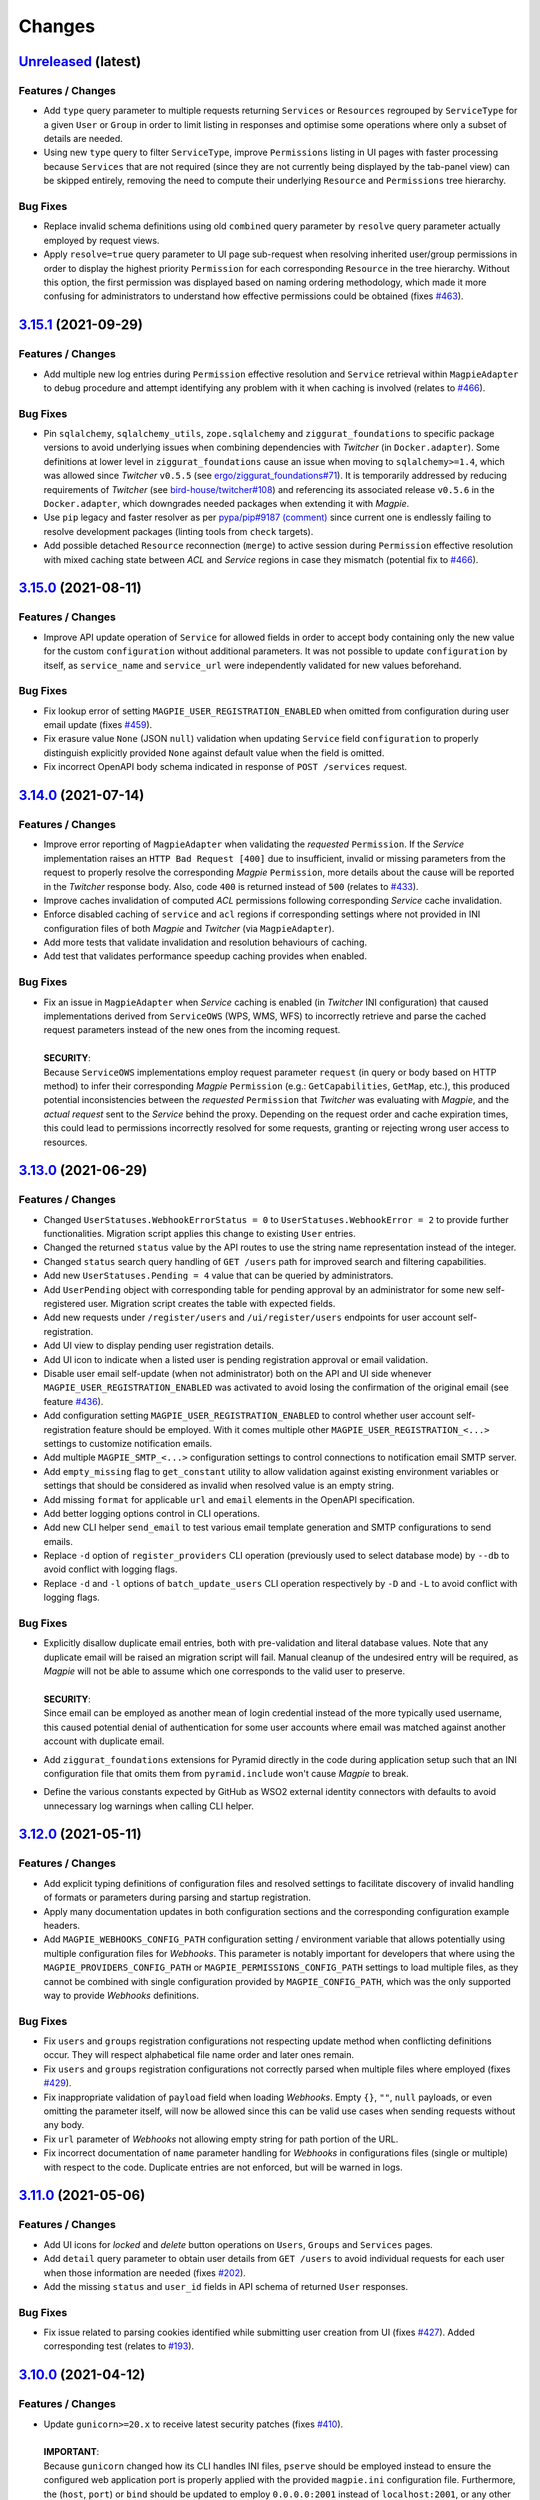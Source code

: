 .. explicit references must be used in this file (not references.rst) to ensure they are directly rendered on Github
.. :changelog:

Changes
*******

`Unreleased <https://github.com/Ouranosinc/Magpie/tree/master>`_ (latest)
------------------------------------------------------------------------------------

Features / Changes
~~~~~~~~~~~~~~~~~~~~~
* Add ``type`` query parameter to multiple requests returning ``Services`` or ``Resources`` regrouped by ``ServiceType``
  for a given ``User`` or ``Group`` in order to limit listing in responses and optimise some operations where only a
  subset of details are needed.
* Using new ``type`` query to filter ``ServiceType``, improve ``Permissions`` listing in UI pages with faster processing
  because ``Services`` that are not required (since they are not currently being displayed by the tab-panel view) can
  be skipped entirely, removing the need to compute their underlying ``Resource`` and ``Permissions`` tree hierarchy.

Bug Fixes
~~~~~~~~~~~~~~~~~~~~~
* Replace invalid schema definitions using old ``combined`` query parameter by ``resolve`` query parameter actually
  employed by request views.
* Apply ``resolve=true`` query parameter to UI page sub-request when resolving inherited user/group permissions in
  order to display the highest priority ``Permission`` for each corresponding ``Resource`` in the tree hierarchy.
  Without this option, the first permission was displayed based on naming ordering methodology, which made it more
  confusing for administrators to understand how effective permissions could be obtained
  (fixes `#463 <https://github.com/Ouranosinc/Magpie/issues/463>`_).

`3.15.1 <https://github.com/Ouranosinc/Magpie/tree/3.15.1>`_ (2021-09-29)
------------------------------------------------------------------------------------

Features / Changes
~~~~~~~~~~~~~~~~~~~~~
* Add multiple new log entries during ``Permission`` effective resolution and ``Service`` retrieval
  within ``MagpieAdapter`` to debug procedure and attempt identifying any problem with it when caching is involved
  (relates to `#466 <https://github.com/Ouranosinc/Magpie/issues/466>`_).

Bug Fixes
~~~~~~~~~~~~~~~~~~~~~
* Pin ``sqlalchemy``, ``sqlalchemy_utils``, ``zope.sqlalchemy`` and ``ziggurat_foundations`` to specific package
  versions to avoid underlying issues when combining dependencies with `Twitcher` (in ``Docker.adapter``).
  Some definitions at lower level in ``ziggurat_foundations`` cause an issue when moving to ``sqlalchemy>=1.4``,
  which was allowed since `Twitcher` ``v0.5.5``
  (see `ergo/ziggurat_foundations#71 <https://github.com/ergo/ziggurat_foundations/issues/71>`_).
  It is temporarily addressed by reducing requirements of `Twitcher`
  (see `bird-house/twitcher#108 <https://github.com/bird-house/twitcher/pull/108>`_) and referencing its associated
  release ``v0.5.6`` in the ``Docker.adapter``, which downgrades needed packages when extending it with `Magpie`.
* Use ``pip`` legacy and faster resolver as per
  `pypa/pip#9187 (comment) <https://github.com/pypa/pip/issues/9187#issuecomment-853091201>`_
  since current one is endlessly failing to resolve development packages (linting tools from ``check`` targets).
* Add possible detached ``Resource`` reconnection (``merge``) to active session during ``Permission`` effective
  resolution with mixed caching state between `ACL` and `Service` regions in case they mismatch
  (potential fix to `#466 <https://github.com/Ouranosinc/Magpie/issues/466>`_).

`3.15.0 <https://github.com/Ouranosinc/Magpie/tree/3.15.0>`_ (2021-08-11)
------------------------------------------------------------------------------------

Features / Changes
~~~~~~~~~~~~~~~~~~~~~
* Improve API update operation of ``Service`` for allowed fields in order to accept body containing only the
  new value for the custom ``configuration`` without additional parameters. It was not possible to
  update ``configuration`` by itself, as ``service_name`` and ``service_url`` were independently validated
  for new values beforehand.

Bug Fixes
~~~~~~~~~~~~~~~~~~~~~
* Fix lookup error of setting ``MAGPIE_USER_REGISTRATION_ENABLED`` when omitted from configuration during
  user email update (fixes `#459 <https://github.com/Ouranosinc/Magpie/issues/459>`_).
* Fix erasure value ``None`` (JSON ``null``) validation when updating ``Service`` field ``configuration`` to
  properly distinguish explicitly provided ``None`` against default value when the field is omitted.
* Fix incorrect OpenAPI body schema indicated in response of ``POST /services`` request.

`3.14.0 <https://github.com/Ouranosinc/Magpie/tree/3.14.0>`_ (2021-07-14)
------------------------------------------------------------------------------------

Features / Changes
~~~~~~~~~~~~~~~~~~~~~
* Improve error reporting of ``MagpieAdapter`` when validating the *requested* ``Permission``. If the `Service`
  implementation raises an ``HTTP Bad Request [400]`` due to insufficient, invalid or missing parameters from
  the request to properly resolve the corresponding `Magpie` ``Permission``, more details about the cause will
  be reported in the `Twitcher` response body. Also, code ``400`` is returned instead of ``500``
  (relates to `#433 <https://github.com/Ouranosinc/Magpie/issues/433>`_).
* Improve caches invalidation of computed `ACL` permissions following corresponding `Service` cache invalidation.
* Enforce disabled caching of ``service`` and ``acl`` regions if corresponding settings where not provided
  in INI configuration files of both `Magpie` and `Twitcher` (via ``MagpieAdapter``).
* Add more tests that validate invalidation and resolution behaviours of caching.
* Add test that validates performance speedup caching provides when enabled.

Bug Fixes
~~~~~~~~~~~~~~~~~~~~~
* | Fix an issue in ``MagpieAdapter`` when `Service` caching is enabled (in `Twitcher` INI configuration) that caused
    implementations derived from ``ServiceOWS`` (WPS, WMS, WFS) to incorrectly retrieve and parse the cached request
    parameters instead of the new ones from the incoming request.
  |
  | **SECURITY**:
  | Because ``ServiceOWS`` implementations employ request parameter ``request`` (in query or body based on HTTP method)
    to infer their corresponding `Magpie` ``Permission`` (e.g.: ``GetCapabilities``, ``GetMap``, etc.), this produced
    potential inconsistencies between the *requested* ``Permission`` that `Twitcher` was evaluating with `Magpie`, and
    the *actual request* sent to the `Service` behind the proxy. Depending on the request order and cache expiration
    times, this could lead to permissions incorrectly resolved for some requests, granting or rejecting wrong user
    access to resources.

`3.13.0 <https://github.com/Ouranosinc/Magpie/tree/3.13.0>`_ (2021-06-29)
------------------------------------------------------------------------------------

Features / Changes
~~~~~~~~~~~~~~~~~~~~~
* Changed ``UserStatuses.WebhookErrorStatus = 0`` to ``UserStatuses.WebhookError = 2`` to provide further
  functionalities. Migration script applies this change to existing ``User`` entries.
* Changed the returned ``status`` value by the API routes to use the string name representation instead of the integer.
* Changed ``status`` search query handling of ``GET /users`` path for improved search and filtering capabilities.
* Add new ``UserStatuses.Pending = 4`` value that can be queried by administrators.
* Add ``UserPending`` object with corresponding table for pending approval by an administrator for some new
  self-registered user. Migration script creates the table with expected fields.
* Add new requests under ``/register/users`` and ``/ui/register/users`` endpoints for user account self-registration.
* Add UI view to display pending user registration details.
* Add UI icon to indicate when a listed user is pending registration approval or email validation.
* Disable user email self-update (when not administrator) both on the API and UI side
  whenever ``MAGPIE_USER_REGISTRATION_ENABLED`` was activated to avoid losing the confirmation of the original email
  (see feature `#436 <https://github.com/Ouranosinc/Magpie/issues/436>`_).
* Add configuration setting ``MAGPIE_USER_REGISTRATION_ENABLED`` to control whether user account self-registration
  feature should be employed.
  With it comes multiple other ``MAGPIE_USER_REGISTRATION_<...>`` settings to customize notification emails.
* Add multiple ``MAGPIE_SMTP_<...>`` configuration settings to control connections to notification email SMTP server.
* Add ``empty_missing`` flag to ``get_constant`` utility to allow validation against existing environment variables or
  settings that should be considered as invalid when resolved value is an empty string.
* Add missing ``format`` for applicable ``url`` and ``email`` elements in the OpenAPI specification.
* Add better logging options control in CLI operations.
* Add new CLI helper ``send_email`` to test various email template generation and SMTP configurations to send emails.
* Replace ``-d`` option of ``register_providers`` CLI operation (previously used to select database mode)
  by ``--db`` to avoid conflict with logging flags.
* Replace ``-d`` and ``-l`` options of ``batch_update_users`` CLI operation respectively by ``-D`` and ``-L``
  to avoid conflict with logging flags.

Bug Fixes
~~~~~~~~~~~~~~~~~~~~~
* | Explicitly disallow duplicate email entries, both with pre-validation and literal database values.
    Note that any duplicate email will be raised an migration script will fail. Manual cleanup of the undesired entry
    will be required, as `Magpie` will not be able to assume which one corresponds to the valid user to preserve.
  |
  | **SECURITY**:
  | Since email can be employed as another mean of login credential instead of the more typically used username,
    this caused potential denial of authentication for some user accounts where email was matched against another
    account with duplicate email.
* Add ``ziggurat_foundations`` extensions for Pyramid directly in the code during application setup such that an INI
  configuration file that omits them from ``pyramid.include`` won't cause `Magpie` to break.
* Define the various constants expected by GitHub as WSO2 external identity connectors with defaults to avoid
  unnecessary log warnings when calling CLI helper.

`3.12.0 <https://github.com/Ouranosinc/Magpie/tree/3.12.0>`_ (2021-05-11)
------------------------------------------------------------------------------------

Features / Changes
~~~~~~~~~~~~~~~~~~~~~
* Add explicit typing definitions of configuration files and resolved settings to facilitate discovery of invalid
  handling of formats or parameters during parsing and startup registration.
* Apply many documentation updates in both configuration sections and the corresponding configuration example headers.
* Add ``MAGPIE_WEBHOOKS_CONFIG_PATH`` configuration setting / environment variable that allows potentially using
  multiple configuration files for `Webhooks`. This parameter is notably important for developers that where using the
  ``MAGPIE_PROVIDERS_CONFIG_PATH`` or ``MAGPIE_PERMISSIONS_CONFIG_PATH`` settings to load multiple files, as they
  cannot be combined with single configuration provided by ``MAGPIE_CONFIG_PATH``, which was the only supported way to
  provide `Webhooks` definitions.

Bug Fixes
~~~~~~~~~~~~~~~~~~~~~
* Fix ``users`` and ``groups`` registration configurations not respecting update method when conflicting
  definitions occur. They will respect alphabetical file name order and later ones remain.
* Fix ``users`` and ``groups`` registration configurations not correctly parsed when multiple files where employed
  (fixes `#429 <https://github.com/Ouranosinc/Magpie/issues/429>`_).
* Fix inappropriate validation of ``payload`` field when loading `Webhooks`.
  Empty ``{}``, ``""``, ``null`` payloads, or even omitting the parameter itself, will now be allowed since this
  can be valid use cases when sending requests without any body.
* Fix ``url`` parameter of `Webhooks` not allowing empty string for path portion of the URL.
* Fix incorrect documentation of ``name`` parameter handling for `Webhooks` in configurations files (single or multiple)
  with respect to the code. Duplicate entries are not enforced, but will be warned in logs.

`3.11.0 <https://github.com/Ouranosinc/Magpie/tree/3.11.0>`_ (2021-05-06)
------------------------------------------------------------------------------------

Features / Changes
~~~~~~~~~~~~~~~~~~~~~
* Add UI icons for `locked` and `delete` button operations on ``Users``, ``Groups`` and ``Services`` pages.
* Add ``detail`` query parameter to obtain user details from ``GET /users`` to avoid individual requests for each
  user when those information are needed (fixes `#202 <https://github.com/Ouranosinc/Magpie/issues/202>`_).
* Add the missing ``status`` and ``user_id`` fields in API schema of returned ``User`` responses.

Bug Fixes
~~~~~~~~~~~~~~~~~~~~~
* Fix issue related to parsing cookies identified while submitting user creation from UI
  (fixes `#427 <https://github.com/Ouranosinc/Magpie/issues/427>`_).
  Added corresponding test (relates to `#193 <https://github.com/Ouranosinc/Magpie/issues/193>`_).

`3.10.0 <https://github.com/Ouranosinc/Magpie/tree/3.10.0>`_ (2021-04-12)
------------------------------------------------------------------------------------

Features / Changes
~~~~~~~~~~~~~~~~~~~~~
* | Update ``gunicorn>=20.x`` to receive latest security patches
    (fixes `#410 <https://github.com/Ouranosinc/Magpie/issues/410>`_).
  |
  | **IMPORTANT**:
  | Because ``gunicorn`` changed how its CLI handles INI files, ``pserve`` should be employed instead to ensure the
    configured web application port is properly applied with the provided ``magpie.ini`` configuration file.
    Furthermore, the (``host``, ``port``) or ``bind`` should be updated to employ ``0.0.0.0:2001`` instead of
    ``localhost:2001``, or any other combination of desired port to serve the application.

* Modify `Webhook` template variables to employ double braces (i.e.: ``{{<variable>}}``) to avoid ambiguity during
  parsing by YAML configuration files. Also employ dotted notation (e.g.: ``{{user.name}}``) to better represent which
  parameters come from a given entity.
* Update documentation to provide further details about `Webhook` configuration, examples and resulting event requests.
* Add `Webhook` implementations for ``User`` status update operation.
* Add `Webhook` implementations for every combination of ``User``/``Group``, ``Service``/``Resource``,
  creation/deletion operation of a ``Permission``.
* Add ``Permission`` tag to applicable OpenAPI schemas to regroup them and facilitate retrieving their operations that
  were otherwise scattered around in the various ``User``/``Group``, ``Service``/``Resource`` sections, amongst their
  already crowded listing.

Bug Fixes
~~~~~~~~~~~~~~~~~~~~~
* Fix an edge case where `Webhook` template replacement could sporadically raise an error according to the replaced
  value not being a string.
* Fix default ``MAGPIE_PORT`` value not applied and validate other parsing resolution order for any environment
  variable or settings that can interact with ``MAGPIE_URL`` definition
  (resolves `#417 <https://github.com/Ouranosinc/Magpie/issues/417>`_).
* Fix OpenAPI schema definitions to employ the cookie authenticated security scheme when doing ``/users/...`` requests.
  Although *some* requests are public (i.e.: getting items related to ``MAGPIE_ANONYMOUS_USER``), every other request
  do require authentication, and is the most common method that the API is employed.

`3.9.0 <https://github.com/Ouranosinc/Magpie/tree/3.9.0>`_ (2021-04-06)
------------------------------------------------------------------------------------

Features / Changes
~~~~~~~~~~~~~~~~~~~~~
* Add missing ``WWW-Authentication`` and ``Location-When-Unauthenticated`` headers when HTTP ``Unauthorized [401]``
  response is returned (addresses `#96 <https://github.com/bird-house/twitcher/issues/96>`_ and
  fixes `#330 <https://github.com/Ouranosinc/Magpie/issues/330>`_).
* Add documentation details about ``Authentication`` and ``Authorization`` methods
  (fixes `#344 <https://github.com/Ouranosinc/Magpie/issues/344>`_).
* Change the default provider employed with ``Authorization`` header by the ``MagpieAdapter`` to match the default
  internal login operation applied when using the normal sign-in API path.
* Change the query ``provider`` to ``provider_name`` when using the ``Authorization`` header in order to aligned with
  ``provider_name`` employed for every other sign-in related operation.
* Ensure ``MagpieAdapter`` returns the appropriate code (``Unauthorized [401]`` vs ``Forbidden [403]``) according to
  missing or specified authentication headers.
* Forbid ``anonymous`` special user login as it corresponds to *"not logged in"* definition.
* Change HTTP ``Forbidden [403]`` responses during login to generic ``Unauthorized [401]`` to avoid leaking details
  about which are valid and invalid user names. Any failure to login using correctly formatted credentials will be
  errored out indistinctly as ``Unauthorized [401]``.
* Add API user ``status`` update operation using ``PATCH`` request (admin-only).
* Add API user list ``status`` to filter query by given user account statuses.
* Add UI icon to provide user status feedback on individual user info page and through user list summary.
* Change ``tmp_url`` to ``callback_url`` for `Webhook` template and provided parameter to `Webhook` requests to better
  represent its intended use.
* Improve `Webhook` template replacement to allow specification of ``format`` (default ``json``) and preserve non-string
  parameters following replacement. Other content-types will enforce string of the whole body.

Bug Fixes
~~~~~~~~~~~~~~~~~~~~~
* Add missing ``Max-Age`` and ``expires`` indications in generated ``Cookie`` when ``MAGPIE_COOKIE_EXPIRE`` is defined.
* Fix incorrect metadata and format of response from login using ``GET`` method with contents generated by dispatched
  ``POST`` request.

`3.8.0 <https://github.com/Ouranosinc/Magpie/tree/3.8.0>`_ (2021-03-29)
------------------------------------------------------------------------------------

Features / Changes
~~~~~~~~~~~~~~~~~~~~~
* Explicitly require ``MAGPIE_ADMIN_USER`` and ``MAGPIE_ADMIN_PASSWORD`` to be updated through configuration and
  application restart. Update is forbidden through the API and UI.
* Add UI loading animation while sync operation is in progress to indicate some user feedback that it was registered
  and is running until completion as it can take a while to parse all remote resources (depends on amount and latency).

Bug Fixes
~~~~~~~~~~~~~~~~~~~~~
* Fix incorrect migration operation of old permission names to new permission-set scheme introduced in
  (`PR#353 <https://github.com/Ouranosinc/Magpie/issues/353>`_, database revision ``a2a039e2cff5``) that were omitting
  check of affected user/group, causing inconsistent drop of mismatching permissions. Resolution is retroactively
  compatible for every `Magpie` ``1.x → 2.x`` migration
  (fixes `#403 <https://github.com/Ouranosinc/Magpie/issues/403>`_).
* Fix UI erroneously displaying edit or delete operations for reserved user names that does not apply for such updates.
* Fix UI not handling returned error related to forbidden operation during user edition
  (identified by issue `#402 <https://github.com/Ouranosinc/Magpie/issues/402>`_).
* Fix password update of pre-registered administrator upon configuration change of ``MAGPIE_ADMIN_PASSWORD`` without
  modification to ``MAGPIE_ADMIN_USER`` (fixes `#402 <https://github.com/Ouranosinc/Magpie/issues/402>`_).
* Apply backward compatibility fixes to handle regexes in Python 3.5 (pending deprecation).
* Remove ``MagpieAdapter`` from Python 2.7 test suite to get passing results against obsolete version and unsupported
  code by `Twitcher`.
* Fix default value resolution of ``MAGPIE_CONFIG_DIR`` if the specified value is parsed as empty string.
* Fix mismatching resolution of database URL from different locations because of invalid settings forwarding.
* Patch broken sync ``RemoteResource`` due to invalid resolution of ziggurat-foundations model in tree generator
  (relates to `ergo/ziggurat_foundations PR#70 <https://github.com/ergo/ziggurat_foundations/pull/70>`_,
  fixes `#401 <https://github.com/Ouranosinc/Magpie/issues/401>`_).

`3.7.1 <https://github.com/Ouranosinc/Magpie/tree/3.7.1>`_ (2021-03-18)
------------------------------------------------------------------------------------

Bug Fixes
~~~~~~~~~~~~~~~~~~~~~
* Pin version of ``sqlalchemy<1.4`` breaking integrations with ``sqlalchemy_utils`` and ``zope.sqlalchemy``.

`3.7.0 <https://github.com/Ouranosinc/Magpie/tree/3.7.0>`_ (2021-03-16)
------------------------------------------------------------------------------------

Features / Changes
~~~~~~~~~~~~~~~~~~~~~
* Introduce caching of ``Service`` definitions using ``beaker``, which can be use in conjunction with ``ACL`` caching
  to improve performance of `Twitcher` requests.
* Apply cache invalidation when it can be resolved upon changes to instances that should be reflected immediately.
* Update performance docs and INI related to caching.

Bug Fixes
~~~~~~~~~~~~~~~~~~~~~
* Improve error message in case of failure to load INI file instead of misleading index error.
* Fix broken link to remote authentication provider in documentation.
* Fix JSON rendering of ``Group`` response specifically for ``MAGPIE_ADMIN_GROUP`` where ``inf`` value could not
  be converted. Literal string ``"max"`` is instead returned in that case, and the corresponding ``int`` for others.
* Fix conversion of ``expire`` value to integer when retrieved from ``MAGPIE_TOKEN_EXPIRE`` setting as string.

`3.6.0 <https://github.com/Ouranosinc/Magpie/tree/3.6.0>`_ (2021-02-09)
------------------------------------------------------------------------------------

Features / Changes
~~~~~~~~~~~~~~~~~~~~~
* Add a list of `Webhook` URLs, defined in the configuration, that will be called when creating or deleting a user
  (resolves `#343 <https://github.com/Ouranosinc/Magpie/issues/343>`_).

`3.5.1 <https://github.com/Ouranosinc/Magpie/tree/3.5.1>`_ (2021-02-08)
------------------------------------------------------------------------------------

Features / Changes
~~~~~~~~~~~~~~~~~~~~~
* Add URL endpoint to receive temporary tokens to complete pending operations
  (in preparation of PR `#378 <https://github.com/Ouranosinc/Magpie/issues/378>`_).

Bug Fixes
~~~~~~~~~~~~~~~~~~~~~
* Fix rendering of path parameter details within OpenAPI schemas.
* Fix ``alembic`` migration failing due to new version updates of package
  (see `diff 1.4.3 => 1.5.2 <https://github.com/sqlalchemy/alembic/compare/rel_1_4_3..rel_1_5_2>`_).
* Fix documentation references and generation with updated Sphinx extension packages.
* Bump version of ``Twitcher`` to ``v0.5.5`` to obtain its Docker dependency fixes
  (see PR `bird-house/twitcher#99 <https://github.com/bird-house/twitcher/pull/99>`_).

`3.5.0 <https://github.com/Ouranosinc/Magpie/tree/3.5.0>`_ (2021-01-06)
------------------------------------------------------------------------------------

Features / Changes
~~~~~~~~~~~~~~~~~~~~~
* Add ``Group`` priority to resolve inherited permission resolution in case of multiple entries from different
  group memberships of the evaluated ``User``.
* Add ``reason`` field to returned ``Permission`` objects to help better comprehend the provenance of a composed
  set of permissions from ``User`` and its multiple ``Group`` memberships.
* Make *special* ``MAGPIE_ANONYMOUS_GROUP`` have less priority than other *generic* ``Group`` to allow reverting
  public ``DENY`` permission by one of those more specific ``Group`` with ``ALLOW`` permission.
* Simplify and combine multiple permission resolution steps into ``PermissionSet.resolve`` method.
* Resolve permissions according to *closest* ``Resource`` scope against applicable priorities.
* Update documentation with more permission resolution concepts and examples.

Bug Fixes
~~~~~~~~~~~~~~~~~~~~~
* Fix invalid submission of ``Group`` memberships from ``User`` edit UI page to ignore ``MAGPIE_ANONYMOUS_GROUP``
  presence or omission since it cannot be edited regardless (blocked by API).
* Fix session retrieval in case of erroneous cookie token provided in request and not matching any valid ``User``.
  This could happen in case of previously valid ``User`` token employed right after it got deleted, making
  corresponding ID unresolvable until invalidated by timeout or forgotten, or by plain forgery of invalid tokens.
* Fix returned ``Group`` ID in response from creation request. Value was ``None`` and required second request to get
  the actual value. The ID is returned immediately with expected value.

`3.4.0 <https://github.com/Ouranosinc/Magpie/tree/3.4.0>`_ (2020-12-09)
------------------------------------------------------------------------------------

Features / Changes
~~~~~~~~~~~~~~~~~~~~~
* Add option to delete the ``User``'s own account.
* Add ``MAGPIE_TEST_VERSION`` to control (override) the local version to consider against test `safeguards`.
  Allows development of *future* versions using ``MAGPIE_TEST_VERSION=latest``.
* Add documentation about testing methodologies and setup configuration.
* Bump version of ``Twitcher`` to ``v0.5.4`` to provide Docker image with integrated ``MagpieAdapter`` using
  performance fix (see PR `bird-house/twitcher#98 <https://github.com/bird-house/twitcher/pull/98>`_).

Bug Fixes
~~~~~~~~~~~~~~~~~~~~~
* Fix inconsistent UI spacing of *tabs* for panel selector and employ mako function to avoid duplicated code fragments.

`3.3.0 <https://github.com/Ouranosinc/Magpie/tree/3.3.0>`_ (2020-11-25)
------------------------------------------------------------------------------------

Features / Changes
~~~~~~~~~~~~~~~~~~~~~
* Add better details of HTTP error cause in returned UI page
  (resolves `#369 <https://github.com/Ouranosinc/Magpie/issues/369>`_).
* Ensure that general programming internal errors are not bubbled up in UI error page.
* Add function to parse output body and redact potential leaks of flagged fields.
* Align HTML format and structure of all edit forms portions of ``Users``, ``Groups`` and ``Services`` UI pages to
  simplify and unify their rendering.
* Add inline UI error messages to ``User`` edition fields.
* Improve resolution of `Twitcher` URL using ``TWITCHER_HOST`` explicitly provided  setting (or environment variable)
  before falling back to default ``HOSTNAME`` value.
* Employ `Pyramid`'s local thread registry to resolve application settings if not explicitly provided to
  ``magpie.constants.get_constant``, avoiding inconsistent resolution of setting value versus environment variable
  wherever the settings container was not passed down everywhere over deeply nested function calls.
* Handle `Twitcher`, `PostgreSQL` and `Phoenix` setting prefix conversion from corresponding environment variable names.
* Store custom configuration of ``Service`` into database for same definition retrieval between `Magpie` and `Twitcher`
  without need to provide the same configuration file to both on startup.
* Update ``Service`` registration operations at startup to update entries if custom configuration was modified.
* Update API to allow POST and PATCH operations with ``Service`` custom configuration.
* Display custom ``Service`` configuration as JSON/YAML on its corresponding UI edit page when applicable.

Bug Fixes
~~~~~~~~~~~~~~~~~~~~~
* Fix validation of edited user fields to handle and adequately indicate returned error on UI
  (resolves `#370 <https://github.com/Ouranosinc/Magpie/issues/370>`_).

`3.2.1 <https://github.com/Ouranosinc/Magpie/tree/3.2.1>`_ (2020-11-17)
------------------------------------------------------------------------------------

Bug Fixes
~~~~~~~~~~~~~~~~~~~~~
* Fix incorrect flag that made some registration unittests to be skipped.
* Fix parsing of JSON and explicit string formatted permissions during their registration from configuration files.
* Update ``config/permissions.cfg`` documentation about omitted ``type`` field.

`3.2.0 <https://github.com/Ouranosinc/Magpie/tree/3.2.0>`_ (2020-11-10)
------------------------------------------------------------------------------------

Features / Changes
~~~~~~~~~~~~~~~~~~~~~
* Add ``catalog`` specific pattern by default for metadata ``BROWSE`` access of top-level ``ServiceTHREDDS`` directory.
  This resolves an issue where THREDDS accessed as ``<PROXY_URL>/thredds/catalog.html`` for listing the root directory
  attempted to compare ``catalog.html`` against the format-related *prefix* that is normally expected at this sub-path
  position (``<PROXY_URL>/thredds/catalog/[...]/catalog.html``) during children resource listing.
* Added pattern support for ``prefixes`` entries of ``ServiceTHREDDS``.

Bug Fixes
~~~~~~~~~~~~~~~~~~~~~
* Adjust visual alignment of UI notices on individual newlines when viewing user inherited permissions.

`3.1.0 <https://github.com/Ouranosinc/Magpie/tree/3.1.0>`_ (2020-10-23)
------------------------------------------------------------------------------------

Features / Changes
~~~~~~~~~~~~~~~~~~~~~
* Add ``BROWSE`` permission for ``ServiceTHREDDS`` to parse request against *metadata* or *data* contents according to
  specified configuration of the specific service (resolves `#361 <https://github.com/Ouranosinc/Magpie/issues/361>`_).
* Add documentation details about parsing methodologies, specific custom configurations and respective usage of the
  various ``Service`` types provided by `Magpie`.
* Adjust ``MagpieAdapter`` such that ``OWSAccessForbidden`` is raised by default if the ``Service`` implementation fails
  to provide a valid ``Permission`` enum from ``permission_requested`` method. Incorrectly defined ``Service`` will
  therefore not unexpectedly grant access to protected resources. Behaviour also aligns with default ``DENY`` access
  obtained when resolving effective permissions through `Magpie` API routes.

* | Upgrade migration script is added to duplicate ``BROWSE`` permissions from existing ``READ`` permissions on every
    ``ServiceTHREDDS`` and all their children resource to preserve previous functionality where both *metadata* and
    *data* access where both managed by the same ``READ`` permission.
  |
  | **WARNING**:
  | Downgrade migration drops every ``BROWSE`` permission that could exist in later versions. This is done like so
    to avoid granting additional access to some ``THREDDS`` directories or file if only ``BROWSE`` was specified.
    When doing downgrade migration, ensure to have ``READ`` where both *metadata* and *data* should be granted access.

Bug Fixes
~~~~~~~~~~~~~~~~~~~~~
* Fix parsing of ``ServiceAPI`` routes during retrieval of the deepest *available* ``Resource`` to ensure that even when
  the targeted ``Resource`` is actually missing, the *closest* parent permissions with ``Scope.RECURSIVE`` will still
  take effect. Same fix applied for ``ServiceTHREDDS`` for corresponding directory and file typed ``Resource``.
* Propagate SSL verify option of generated service definition if provided to `Twitcher` obtained from ``MagpieAdapter``.
* Adjust and validate parsing of ``ServiceWPS`` request using ``POST`` XML body
  (fixes `#157 <https://github.com/Ouranosinc/Magpie/issues/157>`_).

`3.0.0 <https://github.com/Ouranosinc/Magpie/tree/3.0.0>`_ (2020-10-19)
------------------------------------------------------------------------------------

Features / Changes
~~~~~~~~~~~~~~~~~~~~~
* Adjust ``alembic`` migration scripts to employ date-ordered naming convention to help searching features within them.
* Add ``DENY`` permission access concept with new ``PermissionSet`` object and ``Access`` enum
  (resolves `#235 <https://github.com/Ouranosinc/Magpie/issues/235>`_).
* Remove ``-match`` suffixed entries from ``Permission`` enum in favor of new ``Scope`` enum employed by
  new ``PermissionSet`` definition.
* Update permission entries to employ explicit string representation as ``[name]-[access]-[scope]`` in the database
  (resolves `#342 <https://github.com/Ouranosinc/Magpie/issues/342>`_).
* Add ``PermissionType`` enum that details the type of permission being represented in any given response
  (values correspond to types detailed in documentation).
* Provide new ``permissions`` list in applicable API responses, with explicit ``name``, ``access``, ``scope`` and
  ``type`` fields for each ``PermissionSet`` represented as individual JSON object. Responses will also return the
  *explicit* string representations (see above) combined with the older *implicit* representation still returned
  in ``permission_names`` field for backward compatibility
  (note: ``DENY`` elements are only represented as *explicit* as there was no such *implicit* permissions before).
* Add more documentation details and examples about new permission concepts introduced.
* Add ``DELETE`` request views with ``permission`` object provided in body to allow deletion using ``PermissionSet``
  JSON representation instead of literal string by path variable.
  Still support ``permission_name`` path variable requests for backward compatibility for equivalent names.
* Add ``POST`` request support of ``permission`` JSON representation of ``PermissionSet`` provided in request body.
  Fallback to ``permission_name`` field for backward compatibility if equivalent ``permission`` is not found.
* Add new ``PUT`` request that updates a *possibly* existing ``permission`` (or create it if missing) without needing
  to execute any prior ``GET`` and/or ``DELETE`` requests that would normally be required to validate the existence or
  not of previously defined ``permission`` to avoid HTTP Conflict on ``POST``. This allows quicker changes of ``access``
  and ``scope`` modifiers applied on a given ``permission`` with a single operation
  (see details in issue `#342 <https://github.com/Ouranosinc/Magpie/issues/342>`_).
* Add many omitted tests regarding validation of operations on user/group service/resource permissions API routes.
* Add functional tests that evaluate ``MagpieAdapter`` behaviour and access control of service/resource from resolution
  of effective permissions upon incoming requests as they would be received by `Twitcher` proxy.
* Add ``Cache-Control: no-cache`` header support during ACL resolution of effective permissions on service/resource to
  ignore any caching optimization provided by ``beaker``.
* Add resource of type ``Process`` for ``ServiceWPS`` which can take advantage of new effective permission resolution
  method shared across service types to apply ``DescribeProcess`` and ``Execute`` permission on per-``Process`` basis
  (``match`` scope) or globally for all processes using permission on the parent WPS service (``recursive`` scope).
  (resolves `#266 <https://github.com/Ouranosinc/Magpie/issues/266>`_).
* Modify all implementations of ``Service`` to support effective permission resolution to natively support new
  permissions modifiers ``Access`` and ``Scope``.
* Adjust all API routes that provide ``effective`` query parameter to return resolved effective permissions of the
  ``User`` onto the targeted ``Resource``, and this for all applicable permissions on this ``Resource``, using new
  ``Access`` permission modifier.
* Adjust UI pages to provide selector of ``Access`` and ``Scope`` modifiers for all available permission names.
* Change UI permission pages to *Apply* batch edition of multiple entries simultaneously instead of one at the time.
* Improve rendering of UI disabled items such as inactive checkboxes or selectors when not applicable for given context.
* Refactor UI tree renderer to reuse same code for both ``User`` and ``Group`` resource permissions.
* Add UI button on ``User`` edit page to test its *effective permission* on a given resource.
  Must be in *inherited permissions* display mode to have access to test button, in order to help understand the result.

* | Upgrade migration script is added to convert existing implicit names to new explicit permission names.
  |
  | **WARNING**:
  | Downgrade migration drops any ``DENY`` permission that would be added in future versions,
    as they do not exist prior to this introduced version. The same applies for ``Process`` resources.

Bug Fixes
~~~~~~~~~~~~~~~~~~~~~
* Fix incorrect regex employed for validation of service URL during registration.
* Replace HTTP status code ``400`` by ``403`` and ``422`` where applicable for invalid resource creation due to failing
  validations against reference parent service (relates to `#359 <https://github.com/Ouranosinc/Magpie/issues/359>`_).
* Fix UI rendering of ``Push to Phoenix`` notification when viewing service page with type ``WPS``.
* Fix UI rendering of some incorrect title background color for alert notifications.
* Fix UI rendering of tree view items with collapsible/expandable resource nodes.

`2.0.1 <https://github.com/Ouranosinc/Magpie/tree/2.0.1>`_ (2020-09-30)
------------------------------------------------------------------------------------

Features / Changes
~~~~~~~~~~~~~~~~~~~~~
* N/A

Bug Fixes
~~~~~~~~~~~~~~~~~~~~~
* Fix ``users`` typo in example ``config/config.yml`` (fixes `#354 <https://github.com/Ouranosinc/Magpie/issues/354>`_).
* Fix CLI operation ``batch_update_users`` to employ provided ``password`` from input file ``config/config.yml``
  instead of overriding it by random value. Omitted information will still auto-generate a random user password.
  (fixes `#355 <https://github.com/Ouranosinc/Magpie/issues/355>`_).

`2.0.0 <https://github.com/Ouranosinc/Magpie/tree/2.0.0>`_ (2020-07-31)
------------------------------------------------------------------------------------

Features / Changes
~~~~~~~~~~~~~~~~~~~~~
* Add ``/ui`` route redirect to frontpage when UI is enabled.
* Add ``/json`` route information into generated Swagger API documentation.
* Add tag description into generated Swagger API documentation.
* Add more usage details to start `Magpie` web application in documentation.
* Add database migration for new ``discoverable`` column of groups.
* Allow logged user to update its own information both via API and UI
  (relates to `#170 <https://github.com/Ouranosinc/Magpie/issues/170>`_).
* Allow logged user of any access-level to register by itself to ``discoverable`` groups.
* Change some UI CSS for certain pages to improve table readability.
* Add UI page to render error details from API responses (instead of default server-side HTML error rendering).
* Add ``MAGPIE_UI_THEME`` with new default *blue* theme and legacy *green* theme (with few improvements).
* Add more validation and inputs parameters to update ``Group`` information.
* Add UI input fields to allow administrator to update group description and group discoverability.
* Allow combined configuration files (``providers``, ``permissions``, ``users`` and ``groups`` sections) with
  resolution of inter-references between them. File can be specified with ``MAGPIE_CONFIG_PATH`` environment variable
  or ``magpie.config_path`` setting (example in ``configs``).
* Add configurable ``User`` creation parameters upon `Magpie` application startup through configuration files
  (fixes `#47 <https://github.com/Ouranosinc/Magpie/issues/47>`_ and
  `#204 <https://github.com/Ouranosinc/Magpie/issues/204>`_).
* Add disabled checkboxes for UI rendering of non-editable items to avoid user doing operations that will always be
  blocked by corresponding API validation (relates to `#164 <https://github.com/Ouranosinc/Magpie/issues/164>`_).
* Add more tests to validate forbidden operations such as update or delete of reserved ``User`` and ``Group`` details.
* Add active version tag at bottom of UI pages (same version as returned by API ``/version`` route).
* Enforce configuration parameters ``MAGPIE_SECRET``, ``MAGPIE_ADMIN_USER`` and ``MAGPIE_ADMIN_PASSWORD`` by explicitly
  defined values (either by environment variable or INI settings) to avoid using defaults for security purposes.
* Change CLI helper ``create_users`` to ``batch_update_users`` to better represent provided functionalities.
* Change CLI helper ``register_default_users`` to ``register_defaults`` to avoid confusion on groups also created.
* Extend CLI ``batch_update_users`` functionality with additional options and corresponding tests.
* Move all CLI helpers under ``magpie.cli`` and provide more details about them in documentation.
* Allow unspecified ``group_name`` during user creation request to employ ``MAGPIE_ANONYMOUS_GROUP`` by default
  (i.e.: created user will have no other apparent group membership since it is always attributed for public access).
* Change all ``PUT`` requests to ``PATCH`` to better reflect their actual behaviour according to RESTful best practices
  (partial field updates instead of complete resource replacement and conflict responses on duplicate identifiers).
* Add support of ``Accept`` header and ``format`` query parameter for all API responses, for content-types variations
  in either plain text, HTML, XML or JSON (default), and include applicable values in schemas for Swagger generation.
* Add support of new response content-type as XML (must request using ``Accept`` header or ``format`` query parameter).
* Add documentation details about different types of ``Permission``, interaction between various `Magpie` models,
  glossary and other general improvements (relates to `#332 <https://github.com/Ouranosinc/Magpie/issues/332>`_ and
  `#341 <https://github.com/Ouranosinc/Magpie/issues/341>`_).
* Add alternative response format for service and service-type paths using ``flatten`` query parameter to obtain a flat
  list of services instead of nested dictionaries (fixes `#345 <https://github.com/Ouranosinc/Magpie/issues/345>`_).
* Change pre-existing ``list`` query parameter of user-scoped views to ``flatten`` response format to match new query
  of service-scoped views.
* Add ``filtered`` query parameter for user-scoped resources permission listing when request user is an administrator.
* Obsolete all API routes using ``inherited_permission`` format (deprecated since ``0.7.4``) in favor of equivalent
  ``permissions?inherited=true`` query parameter modifier.
* Replace ``inherit`` query parameter wherever applicable by ``inherited`` to match documentation names, but preserve
  backward compatibility support of old name.
* Add ``MAGPIE_PASSWORD_MIN_LENGTH`` setting with corresponding validation of field during ``User`` creation and update.
* Avoid returning ``Service`` entries where user, group or both (according to request path and query options) does not
  actually have any permission set either directly on them or onto one of their respective children ``Resource``. This
  avoids unnecessarily exposing all ``Service`` for which the user cannot (or should not) be interacting with anyway.
* Add ``TWITCHER_HOST`` as alternative configuration parameter to define the service public URL, to have a similar
  naming convention as other use cases covered by ``MAGPIE_HOST`` and ``PHOENIX_HOST``.
* Modify ``PHOENIX_PUSH`` to be *disabled* by default to be consistent across all locations where corresponding
  feature is referenced (startup registration, CLI utility, API requests and UI checkbox option) and because this
  option is an advanced extension not to be considered as default behavior.
* Python 2.7 and Python 3.5 marked for deprecation (they remain in CI, but are not required to pass), as both
  reached their EOL as of January/September 2020.

Bug Fixes
~~~~~~~~~~~~~~~~~~~~~
* Fix invalid API documentation of request body for ``POST /users/{user_name}/groups``.
* Fix `#164 <https://github.com/Ouranosinc/Magpie/issues/164>`_ (forbid *special* users and groups update and delete).
* Fix `#84 <https://github.com/Ouranosinc/Magpie/issues/84>`_ and
  `#171 <https://github.com/Ouranosinc/Magpie/issues/171>`_ with additional input validation.
* Fix `#194 <https://github.com/Ouranosinc/Magpie/issues/194>`_ to render API error responses according to content-type.
* Fix `#337 <https://github.com/Ouranosinc/Magpie/issues/337>`_ documentation mismatch with previously denied request
  users since they are now allowed to run these requests with new user-scoped functionalities
  (`#340 <https://github.com/Ouranosinc/Magpie/issues/340>`_).
* Fix bug introduced in `0.9.4 <https://github.com/Ouranosinc/Magpie/tree/0.9.4>`_
  (`4a23a49 <https://github.com/Ouranosinc/Magpie/commit/4a23a497e3ce1dc39ccaf31ba1857fc199d399db>`_) where some
  API routes would not return the `Allowed Permissions` for children ``Resource`` under ``Service``
  (only ``Service`` permissions would be filled), or when requesting ``Resource`` details directly.
* Fix input check to avoid situations where updating ``Resource`` name could cause involuntary duplicate errors.
* Fix minor HTML issues in mako templates.
* Fix invalid generation of default ``postgres.env`` file from ``magpie.env.example``.
  File ``postgres.env.example`` will now be correctly employed as documented.
* Make environment variable ``PHOENIX_PUSH`` refer to ``phoenix.push`` instead of ``magpie.phoenix_push`` to employ
  same naming schema as all other variables.

`1.11.0 <https://github.com/Ouranosinc/Magpie/tree/1.11.0>`_ (2020-06-19)
------------------------------------------------------------------------------------

Features / Changes
~~~~~~~~~~~~~~~~~~~~~
* Update this changelog to provide direct URL references to issues and tags from both `GitHub` and `Readthedocs`.
* Add generic ``magpie_helper`` CLI and prefix others using ``magpie_`` to help finding them in environment.
* Add minimal tests for CLI helpers to validate they can be found and called as intended
  (`#74 <https://github.com/Ouranosinc/Magpie/issues/74>`_).
* Add ``CLI`` tag for running specific tests related to helpers.

Bug Fixes
~~~~~~~~~~~~~~~~~~~~~
* Remove some files from built docker image that shouldn't be there with more explicit ``COPY`` operations.
* Fix ``Dockerfile`` dependency of ``python3-dev`` causing build to fail.

`1.10.2 <https://github.com/Ouranosinc/Magpie/tree/1.10.2>`_ (2020-04-21)
------------------------------------------------------------------------------------

Features / Changes
~~~~~~~~~~~~~~~~~~~~~
* Add more documentation detail and references to existing `Magpie` utilities.
* Add ``readthedocs`` API page auto-generated from latest schemas extracted from source (redoc rendering of OpenAPI).
* Combine and update requirements for various python versions. Update setup parsing to support ``python_version``.
* Slack some requirements to obtain patches and bug fixes. Limit only when needed.

Bug Fixes
~~~~~~~~~~~~~~~~~~~~~
* Fix issue related to ``sphinx-autoapi`` dependency (`#251 <https://github.com/Ouranosinc/Magpie/issues/251>`_).
* Fix reference link problems for generated documentation.

`1.10.1 <https://github.com/Ouranosinc/Magpie/tree/1.10.1>`_ (2020-04-02)
------------------------------------------------------------------------------------

Bug Fixes
~~~~~~~~~~~~~~~~~~~~~
* Fix failing generation of children resource tree when calling routes ``/resources/{id}`` due to literal ``Resource``
  class being used instead of the string representation. This also fixes UI Edit menu of a ``Service`` that add more
  at least one child ``Resource``.

`1.10.0 <https://github.com/Ouranosinc/Magpie/tree/1.10.0>`_ (2020-03-18)
------------------------------------------------------------------------------------

Features / Changes
~~~~~~~~~~~~~~~~~~~~~
* | When using logging level ``DEBUG``, `Magpie` requests will log additional details.
  |
  | **WARNING**:
  | Log entries with ``DEBUG`` level will potentially also include sensible information such as authentication cookies.
  | This level **SHOULD NOT** be used in production environments.

Bug Fixes
~~~~~~~~~~~~~~~~~~~~~
* Adjust mismatching log levels across `Magpie` packages in case ``MAGPIE_LOG_LEVEL`` and corresponding
  ``magpie.log_level`` setting or ``logger_magpie`` configuration section were defined simultaneously.
  The values are back-propagated to ``magpie.constants`` for matching values and prioritize the `INI` file definitions.

`1.9.5 <https://github.com/Ouranosinc/Magpie/tree/1.9.5>`_ (2020-03-11)
------------------------------------------------------------------------------------

Bug Fixes
~~~~~~~~~~~~~~~~~~~~~
* Fix handling of ``Accept`` header introduced in PR `#259 <https://github.com/Ouranosinc/Magpie/issues/259>`_
  (i.e.: ``1.9.3`` and ``1.9.4``) specifically in the situation where a resource has the value ``magpie`` within
  its name (e.g.: such as the logo ``magpie.png``).

`1.9.4 <https://github.com/Ouranosinc/Magpie/tree/1.9.4>`_ (2020-03-10)
------------------------------------------------------------------------------------

Bug Fixes
~~~~~~~~~~~~~~~~~~~~~
* Add further handling of ``Accept`` header introduced in PR
  `#259 <https://github.com/Ouranosinc/Magpie/issues/259>`_ (ie: ``1.9.3``) as more use cases where not handled.

`1.9.3 <https://github.com/Ouranosinc/Magpie/tree/1.9.3>`_ (2020-03-10)
------------------------------------------------------------------------------------

Bug Fixes
~~~~~~~~~~~~~~~~~~~~~
* Add handling of ``Accept`` header to allow additional content-type when requesting UI related routes while
  `Magpie` application is being served under a route with additional prefix.
* Fix requirements dependency issue related to ``zope.interface`` and ``setuptools`` version mismatch.

`1.9.2 <https://github.com/Ouranosinc/Magpie/tree/1.9.2>`_ (2020-03-09)
------------------------------------------------------------------------------------

Features / Changes
~~~~~~~~~~~~~~~~~~~~~
* Remove ``MAGPIE_ALEMBIC_INI_FILE_PATH`` configuration parameter in favor of ``MAGPIE_INI_FILE_PATH``.
* Forward ``.ini`` file provided as argument to ``MAGPIE_INI_FILE_PATH`` (e.g.: when using ``gunicorn --paste <ini>``).
* Load configuration file (previously only ``.cfg``) also using ``.yml``, ``.yaml`` and ``.json`` extensions.
* Add argument parameter for ``run_db_migration`` helper to specify the configuration ``ini`` file to employ.

Bug Fixes
~~~~~~~~~~~~~~~~~~~~~
* Use forwarded input argument to ``MAGPIE_INI_FILE_PATH`` to execute database migration.
* Handle trailing ``/`` of HTTP path that would fail an ACL lookup of the corresponding service or resource.

`1.9.1 <https://github.com/Ouranosinc/Magpie/tree/1.9.1>`_ (2020-02-20)
------------------------------------------------------------------------------------

Features / Changes
~~~~~~~~~~~~~~~~~~~~~
* Update adapter docker image reference to ``birdhouse/twitcher:v0.5.3``.

`1.9.0 <https://github.com/Ouranosinc/Magpie/tree/1.9.0>`_ (2020-01-29)
------------------------------------------------------------------------------------

Features / Changes
~~~~~~~~~~~~~~~~~~~~~
* Change database user name setting to lookup for ``MAGPIE_POSTGRES_USERNAME`` (and corresponding INI file setting)
  instead of previously employed ``MAGPIE_POSTGRES_USER``, but leave backward support if old parameter if not resolved
  by the new one.
* Add support of variables not prefixed by ``MAGPIE_`` for ``postgres`` database connection parameters, as well as
  all their corresponding ``postgres.<param>`` definitions in the INI file.

`1.8.0 <https://github.com/Ouranosinc/Magpie/tree/1.8.0>`_ (2020-01-10)
------------------------------------------------------------------------------------

Features / Changes
~~~~~~~~~~~~~~~~~~~~~
* Add ``MAGPIE_DB_URL`` configuration parameter to define a database connection with full URL instead of individual
  parts (notably ``MAGPIE_POSTGRES_<>`` variables).
* Add ``bandit`` security code analysis and apply some detected issues
  (`#168 <https://github.com/Ouranosinc/Magpie/issues/168>`_).
* Add more code linting checks using various test tools.
* Add smoke test of built docker image to `Travis-CI` pipeline.
* Bump ``alembic>=1.3.0`` to remove old warnings and receive recent fixes.
* Move ``magpie.utils.SingletonMeta`` functionality from adapter to reuse it in ``null`` test checks.
* Rename ``resource_tree_service`` and ``remote_resource_tree_service`` to their uppercase equivalents.
* Removed module ``magpie.definitions`` in favor of directly importing appropriate references as needed.
* Improve ``make help`` targets descriptions.
* Change to Apache license.

Bug Fixes
~~~~~~~~~~~~~~~~~~~~~
* Fix incorrectly installed ``authomatic`` library following update of reference branch
  (https://github.com/fmigneault/authomatic/tree/httplib-port) with ``master`` branch merged update
  (https://github.com/authomatic/authomatic/pull/195/commits/d7897c5c4c20486b55cb2c70724fa390c9aa7de6).
* Fix documentation links incorrectly generated for `readthedocs` pages.
* Fix missing or incomplete configuration documentation details.
* Fix many linting issues detected by integrated tools.

`1.7.4 <https://github.com/Ouranosinc/Magpie/tree/1.7.4>`_ (2019-12-03)
------------------------------------------------------------------------------------

Features / Changes
~~~~~~~~~~~~~~~~~~~~~

* Add sorting by name of configuration files (permissions/providers) when loaded from a containing directory path.
* Add `readthedocs` references to README.

`1.7.3 <https://github.com/Ouranosinc/Magpie/tree/1.7.3>`_ (2019-11-20)
------------------------------------------------------------------------------------

Bug Fixes
~~~~~~~~~~~~~~~~~~~~~
* Fix 500 error when getting user's services on ``/users/{user_name}/services``.

`1.7.2 <https://github.com/Ouranosinc/Magpie/tree/1.7.2>`_ (2019-11-15)
------------------------------------------------------------------------------------

Bug Fixes
~~~~~~~~~~~~~~~~~~~~~
* Fix ``gunicorn>=20.0.0`` breaking change not compatible with alpine: pin ``gunicorn==19.9.0``.

`1.7.1 <https://github.com/Ouranosinc/Magpie/tree/1.7.1>`_ (2019-11-12)
------------------------------------------------------------------------------------

Bug Fixes
~~~~~~~~~~~~~~~~~~~~~
* Fix resource sync process and update cron job running it
  (`#226 <https://github.com/Ouranosinc/Magpie/issues/226>`_).
* Fix configuration files not loaded from directory by application due to more restrictive file check.
* Fix a test validating applicable user resources and permissions that could fail if `anonymous` permissions where
  generated into the referenced database connection (eg: from loading a ``permissions.cfg`` or manually created ones).

`1.7.0 <https://github.com/Ouranosinc/Magpie/tree/1.7.0>`_ (2019-11-04)
------------------------------------------------------------------------------------

Features / Changes
~~~~~~~~~~~~~~~~~~~~~
* Add ``docs/configuration.rst`` file that details all configuration settings that are employed by ``Magpie``
  (`#180 <https://github.com/Ouranosinc/Magpie/issues/180>`_).
* Add more details about basic usage of `Magpie` in ``docs/usage.rst``.
* Add details about external provider setup in ``docs/configuration``
  (`#173 <https://github.com/Ouranosinc/Magpie/issues/173>`_).
* Add specific exception classes for ``register`` sub-package operations.
* Add ``PHOENIX_HOST`` variable to override default ``HOSTNAME`` as needed.
* Add support of ``MAGPIE_PROVIDERS_CONFIG_PATH`` and ``MAGPIE_PERMISSIONS_CONFIG_PATH`` pointing to a directory to
  load multiple similar configuration files contained in it.
* Add environment variable expansion support for all fields within ``providers.cfg`` and ``permissions.cfg`` files.

`1.6.3 <https://github.com/Ouranosinc/Magpie/tree/1.6.3>`_ (2019-10-31)
------------------------------------------------------------------------------------

Bug Fixes
~~~~~~~~~~~~~~~~~~~~~
* Fix the alembic database version number in the /version route
  (`#165 <https://github.com/Ouranosinc/Magpie/issues/165>`_).
* Fix failing migration step due to missing ``root_service_id`` column in database at that time and version.

`1.6.2 <https://github.com/Ouranosinc/Magpie/tree/1.6.2>`_ (2019-10-04)
------------------------------------------------------------------------------------

Bug Fixes
~~~~~~~~~~~~~~~~~~~~~
* Fix a bug in ``ows_parser_factory`` that caused query parameters for wps services to be case sensitive.

`1.6.1 <https://github.com/Ouranosinc/Magpie/tree/1.6.1>`_ (2019-10-01)
------------------------------------------------------------------------------------

Bug Fixes
~~~~~~~~~~~~~~~~~~~~~
* Fix migration script for ``project-api`` service type.

`1.6.0 <https://github.com/Ouranosinc/Magpie/tree/1.6.0>`_ (2019-09-20)
------------------------------------------------------------------------------------

Features / Changes
~~~~~~~~~~~~~~~~~~~~~
* Add an utility script ``create_users`` for quickly creating multiple users from a list of email addresses
  (`#219 <https://github.com/Ouranosinc/Magpie/issues/219>`_).
* Add PEP8 auto-fix make target ``lint-fix`` that will correct any PEP8 and docstring problem to expected format.
* Add auto-doc of make target ``help`` message.
* Add ACL caching option and documentation (`#218 <https://github.com/Ouranosinc/Magpie/issues/218>`_).

`1.5.0 <https://github.com/Ouranosinc/Magpie/tree/1.5.0>`_ (2019-09-09)
------------------------------------------------------------------------------------

Features / Changes
~~~~~~~~~~~~~~~~~~~~~
* Use singleton interface for ``MagpieAdapter`` and ``MagpieServiceStore`` to avoid class recreation and reduce request
  time by `Twitcher` when checking for a service by name.

Bug Fixes
~~~~~~~~~~~~~~~~~~~~~
* Fix issue of form submission not behaving as expected when pressing ``<ENTER>`` key
  (`#209 <https://github.com/Ouranosinc/Magpie/issues/209>`_).
* Fix 500 error when deleting a service resource from UI (`#195 <https://github.com/Ouranosinc/Magpie/issues/195>`_).

`1.4.0 <https://github.com/Ouranosinc/Magpie/tree/1.4.0>`_ (2019-08-28)
------------------------------------------------------------------------------------

Features / Changes
~~~~~~~~~~~~~~~~~~~~~
* Apply ``MAGPIE_ANONYMOUS_GROUP`` to every new user to ensure they can access public resources when they are logged in
  and that they don't have the same resource permission explicitly set for them.

Bug Fixes
~~~~~~~~~~~~~~~~~~~~~
* Fix migration script hastily removing anonymous group permissions without handling and transferring them accordingly.
* Use settings during default user creation instead of relying only on environment variables, to reflect runtime usage.

`1.3.4 <https://github.com/Ouranosinc/Magpie/tree/1.3.4>`_ (2019-08-09)
------------------------------------------------------------------------------------

Bug Fixes
~~~~~~~~~~~~~~~~~~~~~
* Fix migration script errors due to incorrect object fetching from db
  (`#149 <https://github.com/Ouranosinc/PAVICS/pull/149>`_).

`1.3.3 <https://github.com/Ouranosinc/Magpie/tree/1.3.3>`_ (2019-07-11)
------------------------------------------------------------------------------------

Features / Changes
~~~~~~~~~~~~~~~~~~~~~
* Update ``MagpieAdapter`` to use `Twitcher` version ``0.5.2`` to employ HTTP status code fixes and additional
  API route details :
  - https://github.com/bird-house/twitcher/pull/79
  - https://github.com/bird-house/twitcher/pull/84

`1.3.2 <https://github.com/Ouranosinc/Magpie/tree/1.3.2>`_ (2019-07-09)
------------------------------------------------------------------------------------

Features / Changes
~~~~~~~~~~~~~~~~~~~~~
* Add ``use_tweens=True`` to ``request.invoke_subrequest`` calls in order to properly handle the nested database
  transaction states with the manager (`#203 <https://github.com/Ouranosinc/Magpie/issues/203>`_).
  Automatically provides ``pool_threadlocal`` functionality added in ``1.3.1`` as per implementation of
  ``pyramid_tm`` (`#201 <https://github.com/Ouranosinc/Magpie/issues/201>`_).

`1.3.1 <https://github.com/Ouranosinc/Magpie/tree/1.3.1>`_ (2019-07-05)
------------------------------------------------------------------------------------

Features / Changes
~~~~~~~~~~~~~~~~~~~~~
* Add ``pool_threadlocal=True`` setting for database session creation to allow further connections across workers
  (see `#201 <https://github.com/Ouranosinc/Magpie/issues/201>`_,
  `#202 <https://github.com/Ouranosinc/Magpie/issues/202>`_ for further information).

`1.3.0 <https://github.com/Ouranosinc/Magpie/tree/1.3.0>`_ (2019-07-02)
------------------------------------------------------------------------------------

Features / Changes
~~~~~~~~~~~~~~~~~~~~~
* Move ``get_user`` function used specifically for `Twitcher` via ``MagpieAdapter`` where it is employed.
* Remove obsolete, unused and less secure code that converted a token to a matching user by ID.
* Avoid overriding a logger level specified by configuration by checking for ``NOTSET`` beforehand.
* Add debug logging of Authentication Policy employed within ``MagpieAdapter``.
* Add debug logging of Authentication Policy at config time for both `Twitcher` and `Magpie`.
* Add debug logging of Cookie identification within ``MagpieAdapter``.
* Add route ``/verify`` with ``POST`` request to verify matching Authentication Policy tokens retrieved between
  `Magpie` and `Twitcher` (via ``MagpieAdapter``).

Bug Fixes
~~~~~~~~~~~~~~~~~~~~~
* Fix ``MagpieAdapter`` name incorrectly called when displayed using route ``/info`` from `Twitcher`.

`1.2.1 <https://github.com/Ouranosinc/Magpie/tree/1.2.1>`_ (2019-06-28)
------------------------------------------------------------------------------------

Features / Changes
~~~~~~~~~~~~~~~~~~~~~
* Log every permission requests.

`1.2.0 <https://github.com/Ouranosinc/Magpie/tree/1.2.0>`_ (2019-06-27)
------------------------------------------------------------------------------------

Features / Changes
~~~~~~~~~~~~~~~~~~~~~
* Provide some documentation about ``magpie.constants`` module behaviour.
* Remove some inspection comments by using combined requirements files.
* Add constant ``MAGPIE_LOG_PRINT`` (default: ``False``) to enforce printing logs to console
  (equivalent to specifying a ``sys.stdout/stderr StreamHandler`` in ``magpie.ini``, but is not enforced anymore).
* Update logging config to avoid duplicate outputs and adjust code to respect specified config.
* Add some typing for ACL methods.

Bug Fixes
~~~~~~~~~~~~~~~~~~~~~
* Fix ``Permission`` enum vs literal string usage during ACL resolution for some services and return enums when calling.
  ``ServiceInterface.permission_requested`` method.
* Fix user/group permission checkboxes not immediately reflected in UI after clicking them
  (`#160 <https://github.com/Ouranosinc/Magpie/issues/160>`_).

`1.1.0 <https://github.com/Ouranosinc/Magpie/tree/1.1.0>`_ (2019-05-28)
------------------------------------------------------------------------------------

Features / Changes
~~~~~~~~~~~~~~~~~~~~~
* Prioritize settings (ie: ``magpie.ini`` values) before environment variables and ``magpie.constants`` globals.
* Allow specifying ``magpie.scheme`` setting to generate the ``magpie.url`` with it if the later was omitted.
* Look in settings for required parameters for function ``get_admin_cookies``.
* Use API definitions instead of literal strings for routes employed in ``MagpieAdapter``.

Bug Fixes
~~~~~~~~~~~~~~~~~~~~~
* Fix erroneous ``Content-Type`` header retrieved from form submission getting forwarded to API requests.
* Fix user name update failing because of incomplete db transaction.

`1.0.0 <https://github.com/Ouranosinc/Magpie/tree/1.0.0>`_ (2019-05-24)
------------------------------------------------------------------------------------

Features / Changes
~~~~~~~~~~~~~~~~~~~~~
* Add ``Dockerfile.adapter`` to build and configure ``MagpieAdapter`` on top of ``Twitcher >= 0.5.0``.
* Add auto-bump of history version.
* Update history with more specific sections.
* Improve ``Makefile`` targets with more checks and re-using variables.
* Add constant alternative search of variant ``magpie.[variable_name]`` for ``MAGPIE_[VARIABLE_NAME]``.
* Add tests for ``get_constant`` function.
* Regroup all configurations in a common file located in ``config/magpie.ini``.
* Remove all other configuration files (``tox.ini``, ``alembic.ini``, ``logging.ini``).
* Drop `Makefile` target ``test-tox``.

Bug Fixes
~~~~~~~~~~~~~~~~~~~~~
* Use an already created configurator when calling ``MagpieAdapter.configurator_factory``
  instead of recreating it from settings to preserve potential previous setup and includes.
* Use default ``WPSGet``/``WPSPost`` for ``magpie.owsrequest.OWSParser`` when no ``Content-Type`` header is specified
  (``JSONParser`` was used by default since missing ``Content-Type`` was resolved to ``application/json``, which
  resulted in incorrect parsing of `WPS` requests parameters).
* Actually fetch required `JSON` parameter from the request body if ``Content-Type`` is ``application/json``.
* Convert ``Permission`` enum to string for proper ACL comparison in ``MagpieOWSSecurity``.
* Fix ``raise_log`` function to allow proper evaluation against ``Exception`` type instead of ``message`` property.

`0.10.0 <https://github.com/Ouranosinc/Magpie/tree/0.10.0>`_ (2019-04-15)
------------------------------------------------------------------------------------

Features / Changes
~~~~~~~~~~~~~~~~~~~~~
* Refactoring of literal strings to corresponding ``Permission`` enum
  (`#167 <https://github.com/Ouranosinc/Magpie/issues/167>`_).
* Change all incorrect usages of HTTP ``Not Acceptable [406]`` to ``Bad Request [400]``
  (`#163 <https://github.com/Ouranosinc/Magpie/issues/163>`_).
* Add ``Accept`` header type checking before requests and return HTTP ``Not Acceptable [406]`` if invalid.
* Code formatting changes for consistency and cleanup of redundant/misguiding names
  (`#162 <https://github.com/Ouranosinc/Magpie/issues/162>`_).
* Add option ``MAGPIE_UI_ENABLED`` allowing to completely disable all ``/ui`` route (enabled by default).
* Add more unittests (`#74 <https://github.com/Ouranosinc/Magpie/issues/74>`_).

Bug Fixes
~~~~~~~~~~~~~~~~~~~~~
* Fix swagger responses status code and description and fix erroneous body
  (`#126 <https://github.com/Ouranosinc/Magpie/issues/126>`_).
* Fix invalid member count value returned on ``/groups/{id}`` request.
* Fix invalid ``DELETE /users/{usr}/services/{svc}/permissions/{perm}`` request not working.

`0.9.6 <https://github.com/Ouranosinc/Magpie/tree/0.9.6>`_ (2019-03-28)
------------------------------------------------------------------------------------

Features / Changes
~~~~~~~~~~~~~~~~~~~~~
* Update `Travis-CI` test suite execution by enabling directly running PEP8 lint checks.
* Change some `PyCharm` specific inspection comment in favor of IDE independent ``noqa`` equivalents.

`0.9.5 <https://github.com/Ouranosinc/Magpie/tree/0.9.5>`_ (2019-02-28)
------------------------------------------------------------------------------------

Features / Changes
~~~~~~~~~~~~~~~~~~~~~
* Logging requests and exceptions according to `MAGPIE_LOG_REQUEST` and `MAGPIE_LOG_EXCEPTION` values.
* Better handling of HTTP ``Unauthorized [401]`` and ``Forbidden [403]`` according to unauthorized view
  (invalid access token/headers or forbidden operation under view).
* Better handling of HTTP ``Not Found [404]`` and ``Method Not Allowed [405]`` on invalid routes and request methods.
* Adjust ``Dockerfile`` copy order to save time if requirements did not change.

`0.9.4 <https://github.com/Ouranosinc/Magpie/tree/0.9.4>`_ (2019-02-19)
------------------------------------------------------------------------------------

Features / Changes
~~~~~~~~~~~~~~~~~~~~~
* Address YAML security issue using updated package distribution.
* Improve permission warning details in case of error when parsing.
* Add multiple tests for item registration via API.
* Minor changes to some variable naming to respect convention across the source code.

Bug Fixes
~~~~~~~~~~~~~~~~~~~~~
* Use sub-transaction when running service update as a session can already be in effect with a transaction due to
  previous steps employed to fetch service details and/or UI display.

`0.9.3 <https://github.com/Ouranosinc/Magpie/tree/0.9.3>`_ (2019-02-18)
------------------------------------------------------------------------------------

Features / Changes
~~~~~~~~~~~~~~~~~~~~~
* Greatly reduce docker image size using ``Alpine`` base and redefining its creation steps.
* Use ``get_constant`` function to allow better retrieval of database related configuration from all setting variations.
* Simplify database creation using ``sqlalchemy_utils``.

`0.9.2 <https://github.com/Ouranosinc/Magpie/tree/0.9.2>`_ (2019-02-15)
------------------------------------------------------------------------------------

Features / Changes
~~~~~~~~~~~~~~~~~~~~~
* Allow quick functional testing using sequences of local app form submissions.
* Add test methods for UI redirects to other views from button click in displayed page.
* Change resource response for generic ``resource: {<info>}`` instead of ``{resource-id}: {<info>}``.
* Add more typing hints of headers and cookies parameters to functions.
* Improve handling of invalid request input parameter causing parsing errors using ``error_badrequest`` decorator.

Bug Fixes
~~~~~~~~~~~~~~~~~~~~~
* Fix UI add child button broken by introduced ``int`` resource id type checking.

`0.9.1 <https://github.com/Ouranosinc/Magpie/tree/0.9.1>`_ (2019-02-14)
------------------------------------------------------------------------------------

Features / Changes
~~~~~~~~~~~~~~~~~~~~~
* Reduce docker image build time by skipping irrelevant files causing long context loading using ``.dockerignore``.
* Use sub-requests API call for UI operations (fixes issue `#114 <https://github.com/Ouranosinc/Magpie/issues/114>`_).
* Add new route ``/services/types`` to obtain a list of available service types.
* Add ``resource_child_allowed`` and ``resource_types_allowed`` fields in service response.
* Change service response for generic ``service: {<info>}`` instead of ``{service-name}: {<info>}``.
* Add new route ``/services/types/{svc_type}/resources`` for details about child service type resources.
* Add error handling of reserved route keywords service ``types`` for ``/services/{svc}`` routes and current user
  defined by ``MAGPIE_LOGGED_USER`` for ``/users/{usr}`` routes.
* Additional tests for new routes and operations previously left unevaluated.

`0.9.0 <https://github.com/Ouranosinc/Magpie/tree/0.9.0>`_ (2019-02-01)
------------------------------------------------------------------------------------

Features / Changes
~~~~~~~~~~~~~~~~~~~~~
* Add permissions config to auto-generate user/group rules on startup.
* Attempt db creation on first migration if not existing.
* Add continuous integration testing and deployment (with python 2/3 tests).
* Ensure python compatibility for Python 2.7, 3.5, 3.6 (via `Travis-CI`).
* Reduce excessive ``sqlalchemy`` logging using ``MAGPIE_LOG_LEVEL >= INFO``.
* Use schema API route definitions for UI calls.

Bug Fixes
~~~~~~~~~~~~~~~~~~~~~
* Fix invalid conflict service name check on service update request.
* Fix many invalid or erroneous swagger specifications.

`0.8.2 <https://github.com/Ouranosinc/Magpie/tree/0.8.2>`_ (2019-01-21)
------------------------------------------------------------------------------------

Features / Changes
~~~~~~~~~~~~~~~~~~~~~
* Provide user ID on API routes returning user info.

`0.8.1 <https://github.com/Ouranosinc/Magpie/tree/0.8.1>`_ (2018-12-20)
------------------------------------------------------------------------------------

Features / Changes
~~~~~~~~~~~~~~~~~~~~~
* Update ``MagpieAdapter`` to match process store changes.

`0.8.0 <https://github.com/Ouranosinc/Magpie/tree/0.8.0>`_ (2018-12-18)
------------------------------------------------------------------------------------

Features / Changes
~~~~~~~~~~~~~~~~~~~~~
* Adjust typing of ``MagpieAdapter``.
* Reuse `store` objects in ``MagpieAdapter`` to avoid recreation on each request.
* Add ``HTTPNotImplemented [501]`` error in case of incorrect adapter configuration.

`0.7.12 <https://github.com/Ouranosinc/Magpie/tree/0.7.12>`_ (2018-12-06)
------------------------------------------------------------------------------------

Features / Changes
~~~~~~~~~~~~~~~~~~~~~
* Add flag to return `effective` permissions from user resource permissions requests.

`0.7.11 <https://github.com/Ouranosinc/Magpie/tree/0.7.11>`_ (2018-12-03)
------------------------------------------------------------------------------------

Features / Changes
~~~~~~~~~~~~~~~~~~~~~
* Allow more processes to be returned by an administrator user when parsing items in ``MagpieAdapter.MagpieProcess``.

`0.7.10 <https://github.com/Ouranosinc/Magpie/tree/0.7.10>`_ (2018-11-30)
------------------------------------------------------------------------------------

Features / Changes
~~~~~~~~~~~~~~~~~~~~~
* Updates to ``MagpieAdapter.MagpieProcess`` according to process visibility.

`0.7.9 <https://github.com/Ouranosinc/Magpie/tree/0.7.9>`_ (2018-11-20)
------------------------------------------------------------------------------------

Features / Changes
~~~~~~~~~~~~~~~~~~~~~
* Add ``isTrue`` and ``isFalse`` options to ``api_except.verify_param`` utility function.
* Add better detail and error code for login failure instead of generic failure.
* Use ``UserService`` for some user operations that were still using the old method.
* Add multiple tests for ``/users/[...]`` related routes.

Bug Fixes
~~~~~~~~~~~~~~~~~~~~~
* Fixes to JSON body to be returned by some ``MagpieAdapter.MagpieProcess`` operations.

`0.7.8 <https://github.com/Ouranosinc/Magpie/tree/0.7.8>`_ (2018-11-16)
------------------------------------------------------------------------------------

Features / Changes
~~~~~~~~~~~~~~~~~~~~~
* Hide service private URL on non administrator level requests.
* Make cookies expire-able by setting ``MAGPIE_COOKIE_EXPIRE`` and provide cookie only on http
  (`JS CSRF` attack protection).
* Update ``MagpieAdapter.MagpieOWSSecurity`` for `WSO2` seamless integration with Authentication header token.
* Update ``MagpieAdapter.MagpieProcess`` for automatic handling of REST-API WPS process route access permissions.
* Update ``MagpieAdapter.MagpieService`` accordingly to inherited resources and service URL changes.

Bug Fixes
~~~~~~~~~~~~~~~~~~~~~
* Fixes related to postgres DB entry conflicting inserts and validations.

`0.7.7 <https://github.com/Ouranosinc/Magpie/tree/0.7.7>`_ (2018-11-06)
------------------------------------------------------------------------------------

Features / Changes
~~~~~~~~~~~~~~~~~~~~~
* Add error handing during user permission creation in ``MagpieAdapter.MagpieProcess``.

0.7.6 (n/a)
------------------------------------------------------------------------------------

* Invalid version skipped due to generation error.

`0.7.5 <https://github.com/Ouranosinc/Magpie/tree/0.7.5>`_ (2018-11-05)
------------------------------------------------------------------------------------

Bug Fixes
~~~~~~~~~~~~~~~~~~~~~
* Fix handling of resource type in case the resource ID refers to a ``service``.
* Pin ``pyramid_tm==2.2.1``.

`0.7.4 <https://github.com/Ouranosinc/Magpie/tree/0.7.4>`_ (2018-11-01)
------------------------------------------------------------------------------------

Features / Changes
~~~~~~~~~~~~~~~~~~~~~
* Add inherited resource permission with querystring (deprecate ``inherited_<>`` routes warnings).

`0.7.3 <https://github.com/Ouranosinc/Magpie/tree/0.7.3>`_ (2018-10-26)
------------------------------------------------------------------------------------

Features / Changes
~~~~~~~~~~~~~~~~~~~~~
* Improve ``MagpieAdapter`` logging.
* Add ``MagpieAdapter`` initialization with parent object initialization and configuration.

`0.7.2 <https://github.com/Ouranosinc/Magpie/tree/0.7.2>`_ (2018-10-19)
------------------------------------------------------------------------------------

Features / Changes
~~~~~~~~~~~~~~~~~~~~~
* Add ``MagpieAdapter.MagpieOWSSecurity.update_request_cookies`` method that handles conversion of ``Authorization``
  header into the required authentication cookie employed by `Magpie` and `Twitcher` via integrated ``MagpieAdapter``.
* Add multiple cosmetic improvements to UI (images, styles, etc.).
* Improve login error reporting in UI.
* Improve reporting of invalid parameters on creation UI pages.
* Add better display of the logged user if any in the UI.
* Add more Swagger API documentation details for returned resources per HTTP status codes.
* Add external provider type ``WSO2`` and relevant setting variables to configure the referenced instance.

Bug Fixes
~~~~~~~~~~~~~~~~~~~~~
* Fix external providers login support with ``authomatic`` using API/UI (validated for `DKRZ`, `GitHub` and `WSO2`).
* Fix login/logout button in UI.

`0.7.1 <https://github.com/Ouranosinc/Magpie/tree/0.7.1>`_ (2018-10-16)
------------------------------------------------------------------------------------

Features / Changes
~~~~~~~~~~~~~~~~~~~~~
* Avoid displaying the private service URL when not permitted for the current user.
* Add more test and documentation updates.

`0.7.0 <https://github.com/Ouranosinc/Magpie/tree/0.7.0>`_ (2018-10-05)
------------------------------------------------------------------------------------

Features / Changes
~~~~~~~~~~~~~~~~~~~~~
* Add service resource auto-sync feature.
* Return user/group services if any sub-resource has permissions.

`0.6.5 <https://github.com/Ouranosinc/Magpie/tree/0.6.5>`_ (2018-09-13)
------------------------------------------------------------------------------------

Bug Fixes
~~~~~~~~~~~~~~~~~~~~~
* Fix ``MagpieAdapter`` setup using ``TWITCHER_PROTECTED_URL`` setting.
* Fix ``MagpieAdapter.MagpieService`` handling of returned list of services.
* Fix Swagger JSON path retrieval for some edge case configuration values.

`0.6.4 <https://github.com/Ouranosinc/Magpie/tree/0.6.4>`_ (2018-10-10)
------------------------------------------------------------------------------------

0.6.2 - 0.6.3 (n/a)
------------------------------------------------------------------------------------

* Invalid versions skipped due to generation error.

`0.6.1 <https://github.com/Ouranosinc/Magpie/tree/0.6.1>`_ (2018-06-29)
------------------------------------------------------------------------------------

Features / Changes
~~~~~~~~~~~~~~~~~~~~~
* Update ``Makefile`` targets.
* Change how ``postgres`` configurations are retrieved using variables specific to `Magpie`.

Bug Fixes
~~~~~~~~~~~~~~~~~~~~~
* Properly return values of field ``permission_names`` under ``/services/.*`` routes.

`0.6.0 <https://github.com/Ouranosinc/Magpie/tree/0.6.0>`_ (2018-06-26)
------------------------------------------------------------------------------------

Features / Changes
~~~~~~~~~~~~~~~~~~~~~
* Add ``/magpie/api/`` route to locally display the Magpie REST API documentation.
* Move many source files around to regroup by API/UI functionality.
* Auto-generation of swagger REST API documentation using ``cornice_swagger``.
* Add more unit tests.
* Validation of permitted resource types children under specific parent service or resource.
* ``ServiceAPI`` to filter ``read``/``write`` of specific HTTP methods on route parts.
* ``ServiceAccess`` to filter top-level route ``access`` permission of a generic service URL.

`0.5.4 <https://github.com/Ouranosinc/Magpie/tree/0.5.4>`_ (2018-06-08)
------------------------------------------------------------------------------------

Features / Changes
~~~~~~~~~~~~~~~~~~~~~
* Improve some routes returned codes, inputs check, and requests formats (JSON).

`0.5.3 <https://github.com/Ouranosinc/Magpie/tree/0.5.3>`_ (2018-06-07)
------------------------------------------------------------------------------------

Features / Changes
~~~~~~~~~~~~~~~~~~~~~
* Add utility functions like ``get_multiformat_any`` to help retrieving contents regardless of
  request method and/or content-type.

`0.5.2 <https://github.com/Ouranosinc/Magpie/tree/0.5.2>`_ (2018-06-06)
------------------------------------------------------------------------------------

Bug Fixes
~~~~~~~~~~~~~~~~~~~~~
* Fix returned inherited group permissions of a user.
* Fix clearing of cookies when logout is accomplished.

`0.5.1 <https://github.com/Ouranosinc/Magpie/tree/0.5.1>`_ (2018-06-06)
------------------------------------------------------------------------------------

Features / Changes
~~~~~~~~~~~~~~~~~~~~~
* Independent user/group permissions, no more 'personal' group to reflect user permissions.
* Service specific resources with service*-typed* Resource permissions.
* More verification of resources permissions under specific services.
* Reference to root service from each sub-resource.

`0.5.0 <https://github.com/Ouranosinc/Magpie/tree/0.5.0>`_ (2018-06-06)
------------------------------------------------------------------------------------

Features / Changes
~~~~~~~~~~~~~~~~~~~~~
* Change defaults for ``ADMIN_GROUP`` and ``USER_GROUP`` variables.
* Major refactoring of ``Magpie`` application, both for API and UI.
* Split utilities and view functions into corresponding files for each type of item.
* Add more ``alembic`` database migration scripts steps for missing incremental versioning of schema and data.
* Inheritance of user and group permissions with different routes.

`0.4.5 <https://github.com/Ouranosinc/Magpie/tree/0.4.5>`_ (2018-05-14)
------------------------------------------------------------------------------------

Features / Changes
~~~~~~~~~~~~~~~~~~~~~
* Handle login failure into different use cases in order to return appropriate HTTP status code and message.
* Add login error reporting with a banner in UI.

`0.4.4 <https://github.com/Ouranosinc/Magpie/tree/0.4.4>`_ (2018-05-11)
------------------------------------------------------------------------------------

Features / Changes
~~~~~~~~~~~~~~~~~~~~~
* Add UI view for user detail edition, including personal information and group membership.

`0.4.3 <https://github.com/Ouranosinc/Magpie/tree/0.4.3>`_ (2018-05-09)
------------------------------------------------------------------------------------

Features / Changes
~~~~~~~~~~~~~~~~~~~~~
* Loosen ``psycopg2`` version requirement.

`0.4.2 <https://github.com/Ouranosinc/Magpie/tree/0.4.2>`_ (2018-05-09)
------------------------------------------------------------------------------------

Features / Changes
~~~~~~~~~~~~~~~~~~~~~
* Loosen ``PyYAML`` version requirement.
* Update documentation details.

Bug Fixes
~~~~~~~~~~~~~~~~~~~~~
* Fix installation error (`#27 <https://github.com/Ouranosinc/Magpie/issues/27>`_).

`0.4.1 <https://github.com/Ouranosinc/Magpie/tree/0.4.1>`_ (2018-05-08)
------------------------------------------------------------------------------------

Features / Changes
~~~~~~~~~~~~~~~~~~~~~
* Improvement to UI element rendering with focus/hover/etc.
* Push to Phoenix adjustments and new push button option and alert/confirmation banner.

`0.4.0 <https://github.com/Ouranosinc/Magpie/tree/0.4.0>`_ (2018-03-23)
------------------------------------------------------------------------------------

Features / Changes
~~~~~~~~~~~~~~~~~~~~~
* Default admin permissions.
* Block UI view permissions of all pages if not logged in.

0.3.x
------------------------------------------------------------------------------------

Features / Changes
~~~~~~~~~~~~~~~~~~~~~
* Add `ncWMS` support for `getmap`, `getcapabilities`, `getmetadata` on ``thredds`` resource.
* Add `ncWMS2` to default providers.
* Add `geoserverwms` service.
* Remove load balanced `Malleefowl` and `Catalog`.
* Push service provider updates to `Phoenix` on service edit or initial setup with `getcapabilities` for `anonymous`.
* Major update of `Magpie REST API 0.2.x documentation` to match returned codes/messages from 0.2.0 changes.
* Normalise additional HTTP request responses omitted from 0.2.0 (404, 500, and other missed responses).
* Remove internal api call, separate login external from local, direct access to `ziggurat` login.

Bug Fixes
~~~~~~~~~~~~~~~~~~~~~
* Fix UI ``"Magpie Administration"`` to redirect toward home page instead of `PAVICS` platform.
* Fix bug during user creation against preemptive checks.
* Fix issues from `0.2.x` versions.

0.2.0
------------------------------------------------------------------------------------

Features / Changes
~~~~~~~~~~~~~~~~~~~~~
* Revamp HTTP standard error output format, messages, values and general error/exception handling.
* Update `Magpie REST API 0.2.0 documentation`.

0.1.1
------------------------------------------------------------------------------------

Features / Changes
~~~~~~~~~~~~~~~~~~~~~
* Add edition of service URL via ``PUT /{service_name}``.

0.1.0
------------------------------------------------------------------------------------

* First structured release.
